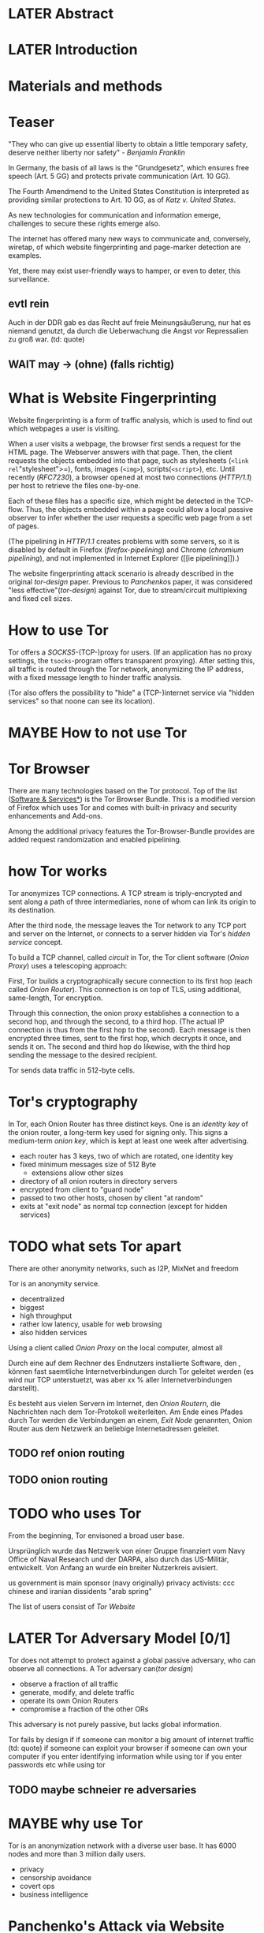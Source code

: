 * LATER Abstract
* LATER Introduction
* Materials and methods
* Teaser
  "They who can give up essential liberty to obtain a little temporary
  safety, deserve neither liberty nor safety" - [[franklin][Benjamin Franklin]]

  In Germany, the basis of all laws is the "Grundgesetz", which
  ensures free speech (Art. 5 GG) and protects private communication
  (Art. 10 GG).

  The Fourth Amendmend to the United States Constitution is
  interpreted as providing similar protections to Art. 10 GG, as of
  [[katz][Katz v. United States]].

  As new technologies for communication and information emerge,
  challenges to secure these rights emerge also.

  The internet has offered many new ways to communicate and,
  conversely, wiretap, of which website fingerprinting and
  page-marker detection are examples.

  Yet, there may exist user-friendly ways to hamper, or even to deter,
  this surveillance.
** evtl rein
   Auch in der DDR gab es das Recht auf freie Meinungsäußerung, nur
   hat es niemand genutzt, da durch die Ueberwachung die Angst vor
   Repressalien zu groß war. (td: quote)
** WAIT may \to (ohne) (falls richtig)
* What is Website Fingerprinting
  Website fingerprinting is a form of traffic analysis, which is used
  to find out which webpages a user is visiting.

  When a user visits a webpage, the browser first sends a request for
  the HTML page. The Webserver answers with that page. Then, the
  client requests the objects embedded into that page, such as
  stylesheets (=<link rel="stylesheet">=), fonts, images (=<img>=),
  scripts(=<script>=), etc. Until recently ([[RFC7230]]), a browser opened
  at most two connections ([[HTTP/1.1]]) per host to retrieve the files
  one-by-one.

  Each of these files has a specific size, which might be detected in
  the TCP-flow. Thus, the objects embedded within a page could allow a
  local passive observer to infer whether the user requests a specific
  web page from a set of pages.

  (The pipelining in [[HTTP/1.1]] creates problems with some servers, so
  it is disabled by default in Firefox ([[firefox-pipelining]]) and Chrome
  ([[chromium pipelining]]), and not implemented in Internet Explorer ([[ie
  pipelining]]).)

  The website fingerprinting attack scenario is already described in
  the original [[tor-design]] paper. Previous to [[Panchenko]]s paper, it was
  considered "less effective"([[tor-design]]) against Tor, due to
  stream/circuit multiplexing and fixed cell sizes.
* How to use Tor
  Tor offers a [[SOCKS5]]-(TCP-)proxy for users. (If an application has no
  proxy settings, the =tsocks=-program offers transparent
  proxying). After setting this, all traffic is routed through the Tor
  network, anonymizing the IP address, with a fixed message length to
  hinder traffic analysis.

  (Tor also offers the possibility to "hide" a (TCP-)internet service
  via "hidden services" so that noone can see its location).
* MAYBE How to not use Tor
* Tor Browser
  There are many technologies based on the Tor protocol. Top of the
  list ([[file:docs/lit.org::*%5B%5B./projects.html%5D%5BSoftware%20&%20Services%5D%5D][Software & Services*]]) is the Tor Browser Bundle. This is a
  modified version of Firefox which uses Tor and comes with built-in
  privacy and security enhancements and Add-ons.

  Among the additional privacy features the Tor-Browser-Bundle
  provides are added request randomization and enabled pipelining.
* how Tor works
  Tor anonymizes TCP connections. A TCP stream is triply-encrypted and
  sent along a path of three intermediaries, none of whom can link its
  origin to its destination.

  After the third node, the message leaves the Tor network to any TCP
  port and server on the Internet, or connects to a server hidden via
  Tor's /hidden service/ concept.

  To build a TCP channel, called /circuit/ in Tor, the Tor client
  software (/Onion Proxy/) uses a telescoping approach:

  First, Tor builds a cryptographically secure connection to its first
  hop (each called /Onion Router/). This connection is on top of TLS,
  using additional, same-length, Tor encryption.

  Through this connection, the onion proxy establishes a connection to
  a second hop, and through the second, to a third hop. (The actual IP
  connection is thus from the first hop to the second). Each message is
  then encrypted three times, sent to the first hop, which decrypts it
  once, and sends it on. The second and third hop do likewise, with
  the third hop sending the message to the desired recipient.

  Tor sends data traffic in 512-byte cells.
* Tor's cryptography
  In Tor, each Onion Router has three distinct keys. One is an
  /identity key/ of the onion router, a long-term key used for signing
  only. This signs a medium-term /onion key/, which is kept at least
  one week after advertising.

  - each router has 3 keys, two of which are rotated, one identity key
  - fixed minimum messages size of 512 Byte
    - extensions allow other sizes
  - directory of all onion routers in directory servers
  - encrypted from client to "guard node"
  - passed to two other hosts, chosen by client "at random"
  - exits at "exit node" as normal tcp connection (except for hidden services)
* TODO what sets Tor apart
  There are other anonymity networks, such as I2P, MixNet and freedom

  Tor is an anonymity service.
  - decentralized
  - biggest
  - high throughput
  - rather low latency, usable for web browsing
  - also hidden services

  Using a client called /Onion Proxy/ on the local computer, almost all

  Durch eine auf dem Rechner des Endnutzers installierte Software, den
  , können fast saemtliche Internetverbindungen durch
  Tor geleitet werden (es wird nur TCP unterstuetzt, was aber xx %
  aller Internetverbindungen darstellt).

  Es besteht aus vielen Servern im Internet, den /Onion Routern/, die
  Nachrichten nach dem Tor-Protokoll weiterleiten. Am Ende eines
  Pfades durch Tor werden die Verbindungen an einem, /Exit Node/
  genannten, Onion Router aus dem Netzwerk an beliebige
  Internetadressen geleitet.

** TODO ref onion routing
** TODO onion routing
* TODO who uses Tor
  From the beginning, Tor envisoned a broad user base.

  Ursprünglich wurde das Netzwerk von einer Gruppe finanziert vom
  Navy Office of Naval Research und der DARPA, also durch das
  US-Militär, entwickelt. Von Anfang an wurde ein breiter Nutzerkreis
  avisiert.

  us government is main sponsor (navy originally)
  privacy activists: ccc
  chinese and iranian dissidents
  "arab spring"

  The list of users consist of [[Tor Website]]
* LATER Tor Adversary Model [0/1]
  Tor does not attempt to protect against a global passive adversary,
  who can observe all connections. A Tor adversary can([[tor design]])

  - observe a fraction of all traffic
  - generate, modify, and delete traffic
  - operate its own Onion Routers
  - compromise a fraction of the other ORs

  This adversary is not purely passive, but lacks global information.

  Tor fails by design if
  if someone can monitor a big amount of internet traffic (td: quote)
  if someone can exploit your browser
  if someone can own your computer
  if you enter identifying information while using tor
  if you enter passwords etc while using tor
** TODO maybe schneier re adversaries
* MAYBE why use Tor
  Tor is an anonymization network with a diverse user base. It has
  6000 nodes and more than 3 million daily users.

  - privacy
  - censorship avoidance
  - covert ops
  - business intelligence
* Panchenko's Attack via Website Fingerprinting
  For a long time, traffic analysis attacks against Tor had not
  yielded results. Prior to [[Panchenko][Panchenko et al]], it was believed that Tor
  introduced multiplexing, enough padding and latency into website
  retrieval that this attack was not feasible.
* Current defenses in Tor
  After the [[Panchenko]] paper, an additional no-cost defense [[experimental][was
  implemented in the Tor-Browser-Bundle]]: Firefox's built-in request
  pipelining was enabled with added request order randomization.

  Thus, if Firefox would for example ordinarly request images 1 to 10,
  in that order, the images are requested in random order, in batches
  of random sizes.
** TODO link to implementation/details
* Who could attack via WF
  As website fingerprinting requires very litte resources, a specific
  attacker could be a WLAN sniffer, an ISP, up to maybe even a nation
  state.
* Related Work
  The idea of using traffic analysis to analyse encrypted traffic was
  mentioned by Schneier and Wagner in 1996([[SSL]]). The term /website
  fingerprinting/ was coined by Hintz in 2002. A successful attack
  against single-hop proxies was carried out by Herrmann et
  al. in 2009.
** SSL
   @article{SSL,
     title={Analysis of the SSL 3.0 protocol},
     author={Wagner, David and Schneier, Bruce},
     year={1997},
     month = {April}
   }
** WAIT ref Herrmann, quote after read whole (1 of 4)
** MAYBE torben
  Torben is a deanonymization attack based on injected website content
  in combination with Pattern Recognition. The authors show that when
  the user's browser sends requests of certain sizes for responses of
  certain sizes, this can be recognized in the encrypted TLS-Traffic
  from the Guard Node to the Onion Proxy.

  Each request/response pair corresponds to a certain amount of
  information (the authors show their approach with four request and
  response sizes, yielding a four-bit side-channel per request). This
  channel is used to encode a hash of the currently visited page.

  The requests are performed via XMLHttpRequest, but they authors also
  mention using HTTP redirects for the same effect.



  inject additional traffic into communication via JS XMLHttpRequest
  fixed request/response sizes of 2k, 4k, 6k, 8k bytes
  \to quad bits, concatenate, data transfer rate rate
  after 30 or 120 ms (tor latency bigger)
  detect via svm (how)
  setzt auf tcp an statt auf ip, (weil tor ja tcp ! yeah!)
* MAYBE why privacy
  - fundamental human need
  - concentration camp:
    "solitude in a Camp is more precious and rare than bread." -- primo levi
* TODO Tools [1/6]
** Mozilla Add-On Sdk
   The Add-on SDK by Mozilla aids in the development of Firefox-Addons.

   It allows users to create new addons using HTML and JS only,
   omitting the previous way of using XUL.
*** Installation and Use of Jpm
    (SDK-)addons can be built via the =jpm=-tool. This is available as
    a NodeJS-Module via the (NodeJS-) built-in package manager =npm=,
    the NodeJS Package Manager.

    Installing =jpm= is thus a two-step process. Firstly, install
    NodeJS via built-in tools (for example =apt-get install
    nodejs-legacy= in Debian and Ubuntu) or via [[link npm][download]], then, do a

    npm install jpm

    to install jpm for the current user. Global installation is done
    via =npm install -g jpm=.

    Once =jpm= is installed, new addons are created via =jpm init=,
    live-tested via =jpm run= and the addon package built via =jpm xpi=.
**** link npm
     nodejs.org
*** index.js
    The addon entry point can be configured via the =preferences.json=
    file. By default, the main addon-script is called =index.js=.
*** page-worker
    A =page-worker= creates "a permanent, invisible page and
    access[es] its DOM."  ([[link page-worker]]).

    New pages can be loaded in the background, which would allow for
    the retrieval of camouflage traffic ([[link panchenko]]).

    A minimal new page-worker is created via

    pageWorker = require("sdk/page-worker").Page({});

    The page-worker's page can be set dynamically via

    pageWorker.contentURL = "http://en.wikipedia.org/wiki/Cheese"

    yet this fetches only the HTML file pointed to. The retrieval of
    images, stylesheets, etc, is not automatic.
**** link page-worker
     developer.mozilla.org/en-US/Add-ons/SDK/High-Level_APIs/page-worker.html
**** link panchenko
     A. Panchenko, L. Niessen, A. Zinnen, and T. Engel. Website
     Fingerprinting in Onion Routing Based Anonymization Networks. In
     Proceedings of the 10th ACM Workshop on Privacy in the Electronic
     Society, pages 103–114, 2011.
*** page-mod
   The page-mod module runs "scripts in the context of web pages whose
   URL matches a given pattern." ([[link page-mod]])

   If the pattern is given as ="*"= or (for minor differences) the regular
   expression =/.*/=, then the scripts are run on every user-visited
   page.

   A page-mod example is

pageMod.PageMod({
    include: /.*/,
    contentScriptFile: "./getLinks.js",
    onAttach: function(worker) {
	worker.port.on("links", function(JSONlinks) {
	    addToCandidates(JSON.parse(JSONlinks));
	});
    }
});

   , which is run on every user page, applies the =getLinks.js= script
   and listens for its feedback.

   page-mod offers other parameters, such as the moment of the script
   execution, stylesheet modification, etc.
**** link page-mod
     http://developer.mozilla.org/en-US/Add-ons/SDK/High-Level_APIs/page-mod.html
*** separation of scripts
    As a security measure, there is a separation between

    1) /add-on scripts/, which are run in the browser context, but cannot
        access the web page, and
    2) /content scripts/, which are run in the page context. They can
       access the DOM, but not add-on scripts. nor
    3) /page scripts/, which are those included in the website via
       f.ex. =<script>=.

    accessing page scripts (and vice versa) is possible, but needs
    some extra work).
**** LATER index: page scripts, content scripts, add-on scripts
*** message-passing
    There is a mechanism to pass content from the add-on to the
    content scripts, as shown in the example.

    A single string can be passed between both sides. As the string
    can be any serialized [[file:docs/lit.org::*%5B%5B/home/chive/IT-gg/rfc7159.json-storage-and_xfer.txt%5D%5BThe%20JavaScript%20Object%20Notation%20(JSON)%20Data%20Interchange%20Format%5D%5D][JSON]] object, this is not much of a
    limitation. (It disallows the passing of functions and circular
    objects).

    In a content-script, a message can be sent via
    =self.port.emit('message_id', param)= and received via
    =self.port.on('message_id', function(param))=.

    In the Addon-Context, a =worker= object is used and the
    content-script's =self= is replaced by a =worker=. The worker is
    initialized via the =onAttach= parameter of the page-mod, as seen
    above.
*** interacting with page-scripts
    By default, content-scripts are isolated from the modifications
    done by page-scripts.[[Interacting with page scripts]]

    To access object inside the page-scripts context, you can use
    =unsafeWindow=. 

    The reverse is only true for primitive values. If page-scripts
    need to see altered behavior, it is possible to override
    functionality of the page by using =exportFunction=, as in

    exportFunction(open,
                   unsafeWindow.XMLHttpRequest.prototype,
		   {defineAs: "open"});

    This exports the (previously-defined) function =open()= to the
    XMLHttpRequest.prototype, where it replaces the built-in
    functionality.
**** Interacting with page scripts
developer.mozilla.org/en-US/Add-ons/SDK/Guides/Content_Scripts/Interacting_with_page_scripts.html
*** [#C] DOM
    domain-object-model
*** pipelining enable in tor after Pachenko
** WAIT torbrowser
*** changes to normal browser to be able to use this
**** enable request pipelining
** other defenses
   There are other methods of defense, which might help mitigate the
   Torben attack. One is based on browser plugins, the other on rate
   limiting.
*** TODO Plugins
    There exist two plugins, which should both allow mitigation of this
    attack. Used in parallel, they may hinder browsing somewhat (which
    is why they are not enabled/installed by default in the Tor Browser
    Bundle).

    The first is NoScript, which selects which Javascript sources to
    run and which to block. This is installed in Torbrowser for the
    additional security benefits it brings (XSS defense etc). It is
    considered as a one of the most security-enhancing plugins by
    ... o'reilly:

    QUOTE

    A second Add-On with a different set of protective measures is
    RequestPolicy: This add-on controls, which third-party content to
    load on a given page. Every query to the original domain is passed,
    while requests to other domains must be temporarily or permanently
    approved. It comes with a restrictive set of pre-defined rules (for
    example google pages are allowed to access gstatic), and a
    blacklist and whitelist mode.
**** TODO quote o'reilly
*** write new plugins
    Instead of inserting dummy traffic into the connection, one could
    throttle the "data rate" of get request and responses (or only
    requests or the ratio)
*** Throttling
    As especially outgoing web requests are often quite small, and this
    paper has at the moment a 1:1 rate of outgoing vs incoming for the
    requests, throttling the amount of data leaving the end user might
    well suffice for reducing the bandwidth of the side-channel enough
    to make it insignificant.
*** TODO link tor browser bundle
**** or writeup something
*** TODO link Requestpolicy
** TODO capture
*** tshark
    first only the traffic of a certain user
*** wireshark
*** tcpdump
   
* Sally installation
  Sally is a tool to transfer text into points in a vector space.

  It is installed on Ubuntu Vivid Vervet by following the official
  instructions, then changing =vivid= in the file
  =/etc/apt/sources.list.d/mlsec-ubuntu-sally-vivid.list= to
  =devel=.
* WAIT Cover add-on
  Defends against website fingerprinting by injecting artificial
  cover traffic into the communication.
** when stable
   also cover against website fingerprinting by injecting really
   artificial cover traffic

   for every request, do one as well,
** why as an add-on
   This is one of the few low-latency communication methods, Instead
   of burdening all of Tor with extra bells and whistles, this solves
   this deanonymization problem at the application layer, where its
   origins are. (Separation of Concerns)
* TODO browser scripting tools comparison [0/5]
  In order to retrieve sites inside the browser, there are several
  approaches.
** Selenium
  Selenium is the de-facto standard for testing web applications. It
  has drivers for several browsers, allowing it to control them, and
  evaluate the retrieved page. Its documentation is currently
  transferring from Version 1 to Version 2.
* Mozmill
  "MozMill is a test tool and framework for writing automated tests for Gecko based applications."[[link mozmill]]
** installation
   Mozmill can be installed via pip:

   =pip install mozmill=
** conflict
   After installing first Marionette and then MozMill (without using
   a virtual environment), Marionette stopped working, missing a
   =B2GEmulatorRunner=. This error could be fixed by deinstalling
   all installed packages via

   for i in $(pip list); do sudo pip uninstall $i; done

   , then reinstalling Marionette.

   As MozMill advises "to use a virtual environment", [[link mozmill]],
   this will likely fix the problem.
** TODO link mozmill
* TODO Marionette [0/1]
  Marionette is the next generation mozilla testing framework.
** installation
   Marionette exists as a Python Package. It is thus easily installed via

   pip install marionette_client

   (after installing pip via =sudo apt-get install python-pip=)
** start browser with -marionette parameter
   Each modern firefox browser, and thus tor, has marionette-support
   built-in. It needs to be enabled on the command-line via the
   =-marionette= switch, for example

   cd tor-browser_en-US/Browser
   ./firefox -marionette

   This starts the Tor browser with marionette enabled.
*** TODO marionette support page link
** attach to browser
   To attach to a running browser, use the following code (this
   example loads a page)

   from marionette import Marionette
   client = Marionette('localhost', port=2828);
   client.start_session()
   url='http://test.de'
   client.navigate(url);
** not working in 0.19
   from marionette import By
** page load test
   The =client.navigate()= call returns only after the page has
   loaded, (and throws an error if the page could not be
   loaded). This obsoletes the need to test whether a page loaded
   completely([[Panchenko]]).
* shell script
 If this were a simple firefox instance, just calling =firefox website= would load the website in Firefox.
** TODO how to check that page has loaded
* TODO chickenfoot: http://groups.csail.mit.edu/uid/chickenfoot/
* criteria for tool to retrieve websites
  - script tor browser: load new page
  - easy set-up
  - should
    - register page load or error
  - might
    - set tor's paranoia slider
    - install extra addon
* TODO move tbb installation here
* by-hand initialization to retrieve websites
  After installation, the tor browser bundle performs some
  initialization steps. To complete these easily, start the tor
  browser bundle-firefox by hand once.

  Set the connection type and have it load its first website via
  Tor. This also downloads enough descriptors to connect quicker later
  on.
* TODO retrieval of a single page
  Once you assured that the Browser Bundle is working, the webpages
  can be retrieved automatically. This is done via the
  [[file:../bin/one_site.py][one_site.py]] script.

  It

  - starts ff
  - waits 60 seconds for its initialization
  - starts tshark
  - loads page
  - waits for the load to finish or a 10-minute-countdown to stop
  - ends ff
  - ends tshark capture

  This setup avoids caching issues with website fingerprinting, as the
  Tor Browser Bundle cleans the cache between restarts. If a more
  realistic scenario is desired, the script needs to be modified to
  omit terminating the browser instance.
* tshark installation
  You also need to install =tshark= via =sudo apt-get install tshark=
  and set the current user to be able to capture packets via =sudo
  dpkg-reconfigure wireshark-common= and adding the user to the
  =wireshark= group (in =/etc/groups=).
** TODO scripts source + doc
* TODO how to get wang/goldberg to work
  As the =notes= file says:

  "svm-train and svm-predict come from the libSVM package."
* how to get tor browser bundle to work
  In order to start the tor browser bundle via the =./firefox=
  command, you need some libraries. 

  One external repository is required, which can be installed via

  =add-apt-repository ppa:ubuntu-toolchain-r/test=
  =apt-get update=
  =apt-get dist-upgrade=

  Furthermore, the binary needs some firefox libraries, which can be
  retrieved most easily via =apt-get install firefox=.

  Afterwards, the binary can be started by typing =./firefox=.
** TODO where exactly is the torrc: directory
* how to avoid the safe mode error on multiple restarts
  If Firefox was killed via a signal (as opposed to closing the
  window), it prompts to start in Safe Mode afterwards.

  This behavior can be avoided in two ways([[disable-safe]]):

  You can set the firefox preference
  =toolkit.startup.max_resumed_crashes= to -1, or you can set the
  environment variable =MOZ_DISABLE_AUTO_SAFE_MODE=.
* headless configuration
  If you want to capture on a headless server, you can use the
  =xvfb=-package. which is installed via =sudo apt-get install xvfb=.

  Then, you can run the X Virtual Framebuffer via

  =Xvfb :1=

  tell the browser to use it via

  =export DISPLAY:1=

  and start the retrieval as mentioned above.
* TODO how to process the data
  - tshark internally
  - python triggers
  - collects,
  - sums in the end
  - displays
  - =Counts=-class
** TODO why filtering allowed
* TODO how sally works
  - configuration file
    - input
    - features
    - output
* TODO libsvm
* TODO problematic websites
  The above setup worked on most websites.
  The websites sina.com.cn and xinhuanet.com both did not terminate loading.
  This might need further looking into.

  - do they load completely when not Tor, repeat necessary
  - is this by design?
** MAYBE exclude
* TODO transform to panchenko-features
  In coding sizes, this thesis follows panchenko, who recorded
  ([[Panchenko]]) "incoming packets as positive, outgoing ones as negative
  numbers."

  The code to examine a single trace file is in =analyze_file()=
  It
  - opens the filename in tshark
  - splits the output by tokens
  - gives the relevant values (source IP, size, timestamp) (with the
    timestamp not used by Panchenko) to a =Counts=-object, which
    aggregates it

  For a single line, a =Counts=-object aggregates bytes (incoming,
  outgoing), packets (incoming/outgoing), distills into a size/packets
  array and (size+timestamp)/packets array.

  This is used in =postprocess()= to determine
  - size markers, (via the =_sum_stream()=-function),
  - the html marker as the first of those
  - the total transmitted bytes incoming and outgoing
  - number marker (via the =_sum_numbers()=-function)
    - slightly extended, as the number 16 was occuring
      everything above 14 was mapped to the same as 14
    - a bit unclear, currently, 3-5 \to 3, 6-8 \to 4, 9-13 \to 5, 14-\infty \to 6
  - occurring packet sizes incoming and outgoing (binned in steps of 2)
  - percentage of outgoing packets
  - number of packets incoming and outgoing.

  removes also 'ARP' (address resolution protocol) messages
** MAYBE correct code for html marker
*** wait for first request (-), then first uninterrupted (+)
* TODO transform features to vector
  Once the counters are obtained via =get_counters()=, which
  aggregates the result of several =analyze_file()= runs, they need to
  be modified to fit as input for the SVMs.

  Firstly, the =panchenko()= functions builds a tuple, which starts
  with the single-digit features and ends with the packet trace.

  This is transformed into SVM input in the =to_features()= function,
  which normalizes all vectors to have the same size (padding with
  0s), and creates the feature vector and attribute matrix.

  Since [[Panchenko]] et al gave explicit size conversions, the sizes have
  not been normalized further.
** TODO ref stackoverflow why 0 padding
*** TODO better:
* MAYBE effect of panchenko's weighting schema
  Currently, fixed attributes are weighted heavily in favor of total
  incoming/outgoing bytes.
* TODO what happens when retrieving a website
  The complete data of google.com can be retrieved via

  =mkdir site; cd site; wget -p -H google.com=

  which yields (in germany) the files (=find . -type f -ls=, formatted)

  |  size | url                                                               |
  |-------+-------------------------------------------------------------------|
  |       | <65>                                                              |
  | 18979 | google.com/index.html                                             |
  | 17284 | www.google.de/images/nav_logo229.png                              |
  |  1834 | www.google.de/images/icons/product/chrome-48.png                  |
  |  5482 | www.google.de/images/branding/googlelogo/1x/googlelogo_white_background_color_272x92dp.png |
  |  5430 | www.google.de/images/branding/product/ico/googleg_lodp.ico        |
  |  8080 | www.google.de/robots.txt                                          |

  thus, there should be 5-6 (depending on robots.txt) requests
** TODO tshark for normal (non-tor) retrieval
* TODO what did panchenko do (wf)?
  [[file:docs/lit.org::*%5B%5B./acmccs-wpes11-fingerprinting.pdf%5D%5BPanchenko%20-%20Website%20Fingerprinting%20in%20Onion%20Routing%20Based%20Anonymization%20Networks%5D%5D][Panchenko]] first published a successful website fingerprinting attack
  on Tor. He extracted HTTP-specific features from the packet trace
  and used those in a hand-tuned support vector machine with a radial
  basis function kernel.
* visual inspection of data
  to exemplify the problems a wf'er has, consider the following
  pictures which represent complete (considered to contain all
  relevant information([[file:docs/lit.org::*%5B%5B./ccs14.pdf%5D%5BCai%20-%20A%20Systematic%20Approach%20to%20Developing%20and%20Evaluating%20Website%20Fingerprinting%20Defenses%5D%5D][a-systematic]]) packet trace data in the form of
  (delay, packet size), which is

  [[file:pictures/facebook.com@1445350531.png]]

  [[file:pictures/facebook.com@1445422155.png]]

  [[file:pictures/facebook.com@1445425799.png][file:pictures/facebook.com@1445425799.png]]

  [[file:pictures/facebook.com@1445429729.png][file:pictures/facebook.com@1445429729.png]]

  They were created by the commands

  for fb in $(ls | grep facebook); do
    python ~/da/bin/extract_attribute.py ./$fb  | tail -1 | sed 's/),/\n/g' | tr -d "'()][" > /tmp/times;
    gnuplot -e "set terminal png size 1024,680; set output \"/tmp/${fb}.png\"; plot '/tmp/times' with boxes;";
  done

  These commands first extract the timing attributes (at the time of
  writing the last line of the output of extract_attribute.py), format
  it for gnuplot (inserting appropriate newlines via =sed= and
  removing erroneous characters via =tr=), and =gnuplot=s it to a file
  with the name of the trace file as png-name.
* TODO scikit-learn
  The python module scikit-learn is described as a collection of
  "tools for data mining and data analysis".

  It combines python's ease-of-use with the efficiency of underlying
  C-implementations of libraries such as LibSVM.
* TODO thoughts on size of data set
  - computable (n^2 for svm with good results)
  - number of instances negligible for computation
    - check this
  - stable results
  - recent papers
    - Panchenko: 775 a 20
    - Wang:
      - 100 a 90 of sensitive pages
      - 5000 a 1 of non-monitored pages
    - Cai: 400 samples of bbc.co.uk
      - 100 \to 800 once a 20 \to 40 twice
  - (currently closed world)
* WAIT Results
** classifiers (ordered by accuracy)
*** 20 classes (~74%)
**** scikit-learn knn n_neighbors parameter (git: 516d56) (~74%)
     5 is best: 0.74445238

     1) [ 0.71666667  0.7325      0.7         0.73        0.7075    ]
     2) [ 0.69047619  0.7275      0.6925      0.7225      0.7425    ]
     3) [ 0.73095238  0.73        0.6975      0.735       0.7325    ]
     4) [ 0.73809524  0.74        0.7025      0.7475      0.7325    ]
     5) [ 0.7547619  0.7525     0.7175     0.7425     0.755    ]
     6) [ 0.74761905  0.755       0.7125      0.7525      0.7475    ]
     7) [ 0.7547619  0.75       0.71       0.7425     0.75     ]
     8) [ 0.7547619  0.7425     0.7        0.7425     0.745    ]
     9) [ 0.7547619  0.7525     0.705      0.735      0.7475   ]
**** scikit-learn svc linear (git: 516d56) (~66%)
***** call
      test(X, y, svm.SVC(kernel='linear'))
***** result
     [ 0.64285714  0.66        0.6725      0.6675      0.64      ]
     mean = 0.65657142800000001
**** scikit-learn rbf C gamma parameter 1e-20 to 1e-11 (git: bacd2e9) (~58%)
***** call
    Cs = np.logspace(-20, -11, base=10, num=10)
    Gs = np.logspace(-20, -11, base=10, num=10)
    for c in Cs:
        for gamma in Gs:
            test(X, y, svm.SVC(C=c, gamma=gamma))
***** result (~58%)
****** C=9.9999999999999995e-21 (~58%)
******* gamma=9.9999999999999995e-21 (~47%)
	[ 0.45952381  0.465       0.47        0.475       0.495     ]
	mean = 0.47290476200000003
******* gamma=9.9999999999999998e-20 (~47%)
	[ 0.45952381  0.465       0.47        0.475       0.495     ]
******* gamma=1.0000000000000001e-18 (~47%)
	[ 0.45952381  0.465       0.47        0.475       0.495     ]
******* gamma=9.9999999999999998e-17 (~47%)
	[ 0.45952381  0.465       0.47        0.475       0.495     ]
******* gamma=1.0000000000000001e-15 (~47% \uparrow)
	[ 0.46190476  0.465       0.47        0.4775      0.495     ]
	mean = 0.47388095200000002
******* gamma=1e-14 (~48%)
	[ 0.46428571  0.47        0.48        0.4825      0.5075    ]
	mean = 0.48085714199999996
******* gamma=1e-13
	[ 0.47380952  0.4875      0.5         0.5125      0.525     ]
	mean = 0.49976190399999998
******* gamma=9.9999999999999998e-13
	[ 0.50238095  0.5125      0.5225      0.5425      0.5575    ]
	mean = 0.52747619000000001
******* gamma=9.9999999999999994e-12 (~58%)
	[ 0.57142857  0.6025      0.575       0.575       0.5875    ]
	mean = 0.58228571399999995
****** C=9.9999999999999998e-20 (~58%)
******* gamma=9.9999999999999995e-21
[ 0.45952381  0.465       0.47        0.475       0.495     ]
******* gamma=9.9999999999999998e-20
[ 0.45952381  0.465       0.47        0.475       0.495     ]
******* gamma=1.0000000000000001e-18
[ 0.45952381  0.465       0.47        0.475       0.495     ]
******* gamma=1.0000000000000001e-17
[ 0.45952381  0.465       0.47        0.475       0.495     ]
******* gamma=9.9999999999999998e-17
[ 0.45952381  0.465       0.47        0.475       0.495     ]
******* gamma=1.0000000000000001e-15
[ 0.46190476  0.465       0.47        0.4775      0.495     ]
******* gamma=1e-14
[ 0.46428571  0.47        0.48        0.4825      0.5075    ]
******* gamma=1e-13
[ 0.47380952  0.4875      0.5         0.5125      0.525     ]
******* gamma=9.9999999999999998e-13
[ 0.50238095  0.5125      0.5225      0.5425      0.5575    ]
******* gamma=9.9999999999999994e-12 (~58%)
[ 0.57142857  0.6025      0.575       0.575       0.5875    ]
mean = 0.58228571399999995
****** C=1.0000000000000001e-18 (~58%)
******* gamma=9.9999999999999995e-21
[ 0.45952381  0.465       0.47        0.475       0.495     ]
******* gamma=9.9999999999999998e-20
[ 0.45952381  0.465       0.47        0.475       0.495     ]
******* gamma=1.0000000000000001e-18
[ 0.45952381  0.465       0.47        0.475       0.495     ]
******* gamma=1.0000000000000001e-17
[ 0.45952381  0.465       0.47        0.475       0.495     ]
******* gamma=9.9999999999999998e-17
[ 0.45952381  0.465       0.47        0.475       0.495     ]
******* gamma=1.0000000000000001e-15
[ 0.46190476  0.465       0.47        0.4775      0.495     ]
******* gamma=1e-14
[ 0.46428571  0.47        0.48        0.4825      0.5075    ]
******* gamma=1e-13
[ 0.47380952  0.4875      0.5         0.5125      0.525     ]
******* gamma=9.9999999999999998e-13
[ 0.50238095  0.5125      0.5225      0.5425      0.5575    ]
******* gamma=9.9999999999999994e-12 (~58%)
[ 0.57142857  0.6025      0.575       0.575       0.5875    ]
mean = 0.58228571399999995
****** C=1.0000000000000001e-17 (~58%)
******* gamma=9.9999999999999995e-21
[ 0.45952381  0.465       0.47        0.475       0.495     ]
******* gamma=9.9999999999999998e-20
[ 0.45952381  0.465       0.47        0.475       0.495     ]
******* gamma=1.0000000000000001e-18
[ 0.45952381  0.465       0.47        0.475       0.495     ]
******* gamma=1.0000000000000001e-17
[ 0.45952381  0.465       0.47        0.475       0.495     ]
******* gamma=9.9999999999999998e-17
[ 0.45952381  0.465       0.47        0.475       0.495     ]
******* gamma=1.0000000000000001e-15
[ 0.46190476  0.465       0.47        0.4775      0.495     ]
******* gamma=1e-14
[ 0.46428571  0.47        0.48        0.4825      0.5075    ]
******* gamma=1e-13
[ 0.47380952  0.4875      0.5         0.5125      0.525     ]
******* gamma=9.9999999999999998e-13
[ 0.50238095  0.5125      0.5225      0.5425      0.5575    ]
******* gamma=9.9999999999999994e-12 (~58%)
[ 0.57142857  0.6025      0.575       0.575       0.5875    ]
mean = 0.58228571399999995
****** C=9.9999999999999998e-17 (~55%)
******* gamma=9.9999999999999995e-21
[ 0.45952381  0.465       0.47        0.475       0.495     ]
******* gamma=9.9999999999999998e-20
[ 0.45952381  0.465       0.47        0.475       0.495     ]
******* gamma=1.0000000000000001e-18
[ 0.45952381  0.465       0.47        0.475       0.495     ]
******* gamma=1.0000000000000001e-17
[ 0.45952381  0.465       0.47        0.475       0.495     ]
******* gamma=9.9999999999999998e-17
[ 0.45952381  0.465       0.47        0.475       0.495     ]
******* gamma=1.0000000000000001e-15
[ 0.46190476  0.465       0.47        0.4775      0.495     ]
******* gamma=1e-14
[ 0.46428571  0.4725      0.48        0.4825      0.5075    ]
******* gamma=1e-13
[ 0.47380952  0.49        0.5025      0.52        0.545     ]
******* gamma=9.9999999999999998e-13
[ 0.50952381  0.52        0.5275      0.55        0.5625    ]
******* gamma=9.9999999999999994e-12 (~55%)
[ 0.52619048  0.5375      0.555       0.5675      0.5575    ]
mean = 0.54873809600000001
****** abgebrochen, wurde schlechter
**** scikit-learn rbf C gamma parameter 1e-10 to 1e0 (git: bacd2e9) (~38%)
***** call
    Cs = np.logspace(-10, 0, base=10, num=10)
    Gs = np.logspace(-10, 0, base=10, num=10)
    for c in Cs:
        for gamma in Gs:
            test(X, y, svm.SVC(C=c, gamma=gamma))
***** result (~38%)
****** C=1e-10 (~38%)
******* gamma = 1e-10 (~38%)
	0.37142857  0.3875      0.4075      0.3575      0.36      ]
	mean = 0.37678571399999994
******* gamma = 1.29e-9 (~36%)
	[ 0.3452381  0.3625     0.3675     0.3475     0.36     ]
	mean = 0.35654762000000001
******* gamma=1.66e-8 (~32%)
	[ 0.30714286  0.3425      0.35        0.2925      0.315     ]
	mean = 0.32142857199999997
******* gamma=2.1544346900318867e-07
	[ 0.21190476 0.2 0.205 0.2075 0.2275 ]
******* gamma=2.782559402207126e-06
	[ 0.08333333  0.0775      0.08        0.075       0.0825    ]
******* gamma=3.5938136638046256e-05
	[ 0.05238095  0.05        0.0525      0.05        0.0525    ]
******* gamma=0.00046415888336127822
	[ 0.05  0.05  0.05  0.05  0.05]
******* gamma=0.0059948425031894209
	[ 0.05  0.05  0.05  0.05  0.05]
******* gamma=0.077426368268112777
	[ 0.05  0.05  0.05  0.05  0.05]
******* gamma=1.0
	[ 0.05  0.05  0.05  0.05  0.05]
****** C=1.2915496650148826e-09 (~38%)
******* gamma=1e-10 (~38%)
	[ 0.37142857  0.3875      0.4075      0.3575      0.36      ]
	mean = 0.37678571399999994
******* gamma=1.2915496650148826e-09 (~32%)
	[ 0.31666667  0.3625      0.3275      0.305       0.3125    ]
	mean = 0.32483333399999997
******* gamma=1.6681005372000592e-08
	[ 0.25714286  0.3425      0.315       0.2575      0.2675    ]
******* gamma=2.1544346900318867e-07
	[ 0.21190476  0.2         0.205       0.2075      0.2275    ]
******* gamma=2.782559402207126e-06
	[ 0.08333333  0.0775      0.08        0.075       0.0825    ]
******* gamma=3.5938136638046256e-05
	[ 0.05238095  0.05        0.0525      0.05        0.0525    ]
******* gamma=0.00046415888336127822
	[ 0.05  0.05  0.05  0.05  0.05]
******* gamma=0.0059948425031894209
	[ 0.05  0.05  0.05  0.05  0.05]
******* gamma=0.077426368268112777
	[ 0.05  0.05  0.05  0.05  0.05]
******* gamma=1.0
	[ 0.05  0.05  0.05  0.05  0.05]
****** C=1.6681005372000592e-08 (~38%)
******* gamma=1e-10 (~38%)
	[ 0.37142857  0.3875      0.4075      0.3575      0.36      ]
	mean = 0.37678571399999994
******* gamma=1.2915496650148826e-09 (~30%)
	[ 0.29285714  0.3         0.3075      0.305       0.3125    ]
	mean = 0.30357142800000003
******* gamma=1.6681005372000592e-08
	[ 0.25714286  0.3025      0.275       0.2575      0.2675    ]
****** aborted as it got worse
****** next time num=11 will make cleaner params
**** scikit-learn svc liblinear (git: bacd2e9 (= 516d56+1)) (~33%)
***** call
      test(X, y, svm.LinearSVC())
***** result
     [ 0.37619048  0.345       0.385       0.3425      0.195     ]
     mean = 0.32873809600000004
**** scikit-learn rbf C=131072, gamma=1.9e-06 (git: 516d56) (~7%)
***** call
      test(X, y, svm.SVC(C=2**17, gamma=2**(-19)))
***** result
     [ 0.06904762  0.0625      0.065       0.0825      0.07      ]
     mean = 0.069809523999999998
*** 76 classes
**** sh-liblinear-ovo (multiclass one versus one) (~37%)
***** built via (Xubuntu 15.10)
      make
***** called via
      - liblinear-ovo-1.96/train -M 1 train
      - liblinear-ovo-1.96/predict test train.model output
***** result
      Accuracy = 36.7188% (282/768)
**** sh-liblinear-ovo (multiclass one versus rest) (~11%)
***** call
      - liblinear-ovo-1.96/predict test train.model output
      - liblinear-ovo-1.96/train train
***** result
      Accuracy = 11.1979% (86/768)
**** scikit-learn-liblinear-Crammer-Singer (~3%)
***** call
      >>> svc_liblinear = svm.LinearSVC(multi_class='crammer_singer')
      >>> cross_validation.cross_val_score(svc_liblinear, X, y, cv=5, n_jobs=-1)
***** results ~0.03
      array([ 0.03713355,  0.04690554,  0.03127036,  0.02931596,  0.03715776])
**** scikit-learn-libsvm-rbf
***** grid (~1-2%)
****** call
       #+BEGIN_SRC python
         >>> tester=svm.SVC()
         >>> Cs=np.logspace(-2, 20, 11, base=2)
         >>> Gs=np.logspace(20, -2, 11, base=2)
         >>> from sklearn import grid_search
         >>> clf=grid_search.GridSearchCV(estimator=tester, param_grid=dict(gamma=Gs, C=Cs))
         >>> clf.fit(X, y)
       #+END_SRC
****** result
       gamma = 1
       C = 1
       score \approx 1-2%
** features
*** mapping of panchenko's *Number Marker* s
**** with panchenko's dictionary mapping (1\to1, 2\to2, 3..5\to3, 6..8\to4, 9..13\to5) (-)
***** results
svc_linear
[ 0.79047619  0.74        0.77        0.8         0.78      ]
knn
[ 0.85714286  0.89        0.89        0.9         0.9       ]
panchenko-rbf-svm
[ 0.20952381  0.2         0.22        0.2         0.22      ]
liblinear
[ 0.61904762  0.6         0.7         0.76        0.63      ]
**** without panchenko's dictionary mapping (+ for liblinear)
svc_linear
[ 0.79047619  0.74        0.77        0.8         0.78      ]
knn
[ 0.85714286  0.89        0.89        0.9         0.9       ]
panchenko-rbf-svm
[ 0.20952381  0.2         0.22        0.2         0.22      ]
liblinear
[ 0.8   0.61  0.73  0.72  0.71]
*** *Number Marker* log-mapping bases (git 51fd56 +change) (each ~74% with 20c)
**** call
     test(X, y, neighbors.KNeighborsClassifier());
**** 2
     [ 0.7547619  0.7525     0.7175     0.7425     0.755    ]
     mean = 0.74445238000000002
**** 1.4
     [ 0.7547619  0.7525     0.7175     0.7425     0.755    ]
**** 2.4
     [ 0.7547619  0.7525     0.7175     0.7425     0.755    ]
**** result
     same for all, parameter is not that important
*** alle Paketdaten auf duckstein (2+2 GB) (Crash)
**** result
     MemoryError
     >>> Killed
* WAIT Discussion
* WAIT Acknowledgements
  - Daniel Arp
  - Prof. Dr. Konrad Rieck
  - Elena
  - ...
* lit
** franklin
   #+BEGIN_SRC bibtex
     @incollection{franklin,
       Address = {Philadelphia},
       Author = {Franklin, Benjamin},
       Booktitle = {Memoirs of the life and writings of Benjamin Franklin},
       Editor = {Franklin, William Temple},
       Pages = {333-334},
       Title = {Remarks on the Propositions (A Plan which it is believed
                       would produce a permanent union between Great
                       Britain and her Colonies)},
       Publisher = {Manning, T.S.},
       Volume = {1},
       Year = {1818}
     }
   #+END_SRC
** TODO katz [0/1]
   #+BEGIN_SRC bibtex
     @misc{katz,
       tag={Supreme Court of the United States},
       title={Katz v. United States, 389 U. S. 347},
       year={1967},
       note={88 S. Ct. 507; 19 L. Ed. 2d 576; 1967 U.S. LEXIS 2},
     }
   #+END_SRC
   should be
   /Katz v. United States/, 389 U. S. 347 (1967)
*** TODO test
** firefox pipelining
   #+BEGIN_SRC bibtex
     @misc{firefox-pipelining,
       tag = "Bugzilla@Mozilla",
       title = "Enable HTTP pipelining by default",
       year = "2015",
       url = "\url{https://bugzilla.mozilla.org/show_bug.cgi?id=264354}",
       note = "[Online; accessed 25-September-2015]"
     }
   #+END_SRC
** TODO chromium pipelining [0/1]
   https://www.chromium.org/developers/design-documents/network-stack/http-pipelining
*** TODO bibtex
** TODO ie pipelining [0/1]
   #+BEGIN_SRC bibtex
     @misc{ie-pipelining,
       author = "td",
       title = "td",
       year = "2010",
       url = "\url{http://wayback.archive.org/web/20101204053757/http://www.microsoft.com/windowsxp/expertzone/chats/transcripts/08_0814_ez_ie8.mspx}",
       note = "[td]"
     }
   #+END_SRC
*** TODO dl src
** HTTP/1.1
   #+BEGIN_SRC bibtex
     @techreport{rfc2616,
       AUTHOR = "R. Fielding, J. Gettys, J. Mogul, H. Frystyk, L. Masinter, P. Leach, and T. Berners-Lee",
       TITLE = "{Hypertext Transfer Protocol -- HTTP/1.1}",
       HOWPUBLISHED = {Internet Requests for Comments},
       TYPE="{RFC}",
       NUMBER=2616,
       PAGES = {1-176},
       YEAR = {1999},
       MONTH = {June},
       PUBLISHER = "{RFC Editor}",
       INSTITUTION = "{RFC Editor}",
       URL={http://www.rfc-editor.org/rfc/rfc2616.txt}
     }
   #+END_SRC
** RFC7230
   #+BEGIN_SRC bibtex
     @techreport{rfc7230,
       AUTHOR = "R. Fielding, Ed. and J. Reschke, Ed."
       TITLE = "{Hypertext Transfer Protocol (HTTP/1.1): Message Syntax and Routing}",
       HOWPUBLISHED = {Internet Requests for Comments},
       TYPE="{RFC}",
       NUMBER=7230,
       PAGES = {1-89},
       YEAR = {2014},
       MONTH = {June},
       PUBLISHER = "{RFC Editor}",
       INSTITUTION = "{RFC Editor}",
       URL={http://www.rfc-editor.org/rfc/rfc7230.txt}
     }
   #+END_SRC
** tor-design
   #+BEGIN_SRC bibtex
     @article{tor-design,
       title={Tor: The Second-Generation Onion Router},
       author={Dingledine, Roger and Mathewson, Nick and Syverson, Paul},
       year={2004},
       url = "\url{https://svn.torproject.org/svn/projects/design-paper/tor-design.pdf}"
     }
   #+END_SRC
** Panchenko
   #+BEGIN_SRC bibtex
     @inproceedings{panchenko,
       Author={Panchenko, Andriy and Niessen, Lukas and Zinnen, Andreas and Engel, Thomas},
       Booktitle={Proceedings of the 10th ACM Workshop on Privacy in the Electronic
     Society},
       Title={Website fingerprinting in onion routing based anonymization networks},
       Pages={103--114},
       Year={2011}
     }
   #+END_SRC
** experimental
   #+BEGIN_SRC bibtex
     @misc{experimental,
       author = "Mike Perry",
       title = "Experimental Defense for Website Traffic Fingerprinting",
       year = "2011",
       url = "\url{https://blog.torproject.org/blog/experimental-defense-website-traffic-fingerprinting}",
       note = "[Online; accessed 14-September-2015]"
     }
   #+END_SRC
** disable-safe
   #+BEGIN_SRC bibtex
     @misc{disable-safe,
       key = "Stack Overflow",
       title = "Firefox: Disable automatic safe mode after crash",
       year = "2015",
       url = "\url{http://stackoverflow.com/questions/21287677/firefox-disable-automatic-safe-mode-after-crash}",
       note = "[Online; accessed 13-October-2015]"
     }
   #+END_SRC
** SOCKS5
#+BEGIN_SRC bibtex
  @techreport{rfc1928,
    AUTHOR="M. Leech and M. Ganis and Y. Lee and R. Kuris and D. Koblas and L. Jones",
    TITLE="{SOCKS Protocol Version 5}",
    HOWPUBLISHED={Internet Request for Comments},
    TYPE="{RFC}",
    NUMBER="1928",
    PAGES={1-9},
    YEAR=1996,
    MONTH={March},
    PUBLISHER="{RFC Editor}",
    INSTITUTION="{RFC Editor}",
    URL="http://www.ietf.org/rfc/rfc1928.txt",
  }
#+END_SRC
* appendices
** [[file:../bin/one_site.py][one_site.py]]
   insert file here
** [[file:../bin/extract_attribute.py][extract_attribute.py]]
   insert file here
